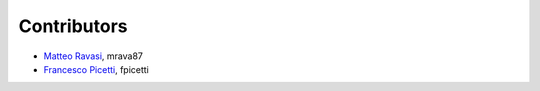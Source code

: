 .. _credits:

Contributors
============

*  `Matteo Ravasi <https://github.com/mrava87>`_, mrava87
*  `Francesco Picetti <https://github.com/fpicetti>`_, fpicetti
